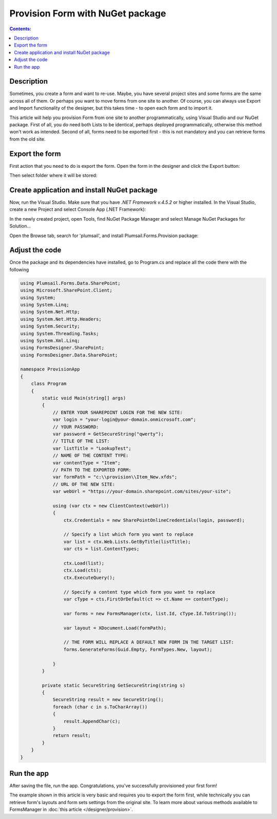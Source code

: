 Provision Form with NuGet package
==================================================

.. contents:: Contents:
 :local:
 :depth: 1
 
Description
--------------------------------------------------
Sometimes, you create a form and want to re-use. Maybe, you have several project sites and some forms are the same across all of them. 
Or perhaps you want to move forms from one site to another. Of course, you can always use Export and Import functionality of the designer, 
but this takes time - to open each form and to import it.

This article will help you provision Form from one site to another programmatically, using Visual Studio and our NuGet package. 
First of all, you do need both Lists to be identical, perhaps deployed programmatically, otherwise this method won't work as intended. 
Second of all, forms need to be exported first - this is not mandatory and you can retrieve forms from the old site. 

Export the form
--------------------------------------------------
First action that you need to do is export the form. Open the form in the designer and click the Export button: 

|pic1|

.. |pic1| image:: ../images/how-to/provision/export.png
   :alt: Export button

Then select folder where it will be stored:

|pic2|

.. |pic2| image:: ../images/how-to/provision/save.png
   :alt: Save folder

Create application and install NuGet package
--------------------------------------------------
Now, run the Visual Studio. Make sure that you have *.NET Framework v.4.5.2* or higher installed. In the Visual Studio, create a new Project and select 
Console App (.NET Framework):

|pic3|

.. |pic3| image:: ../images/how-to/provision/console-app.png
   :alt: Create new Console App (.NET Framework)

In the newly created project, open Tools, find NuGet Package Manager and select Manage NuGet Packages for Solution...

Open the Browse tab, search for 'plumsail', and install Plumsail.Forms.Provision package:

|pic4|

.. |pic4| image:: ../images/how-to/provision/search.png
   :alt: Plumsail.Forms.Provision package

Adjust the code
--------------------------------------------------
Once the package and its dependencies have installed, go to Program.cs and replace all the code there with the following

.. code-block:: c#

    using Plumsail.Forms.Data.SharePoint;
    using Microsoft.SharePoint.Client;
    using System;
    using System.Linq;
    using System.Net.Http;
    using System.Net.Http.Headers;
    using System.Security;
    using System.Threading.Tasks;
    using System.Xml.Linq;
    using FormsDesigner.SharePoint;
    using FormsDesigner.Data.SharePoint;

    namespace ProvisionApp
    {
        class Program
        {
            static void Main(string[] args)
            {
                // ENTER YOUR SHAREPOINT LOGIN FOR THE NEW SITE:
                var login = "your-login@your-domain.onmicrosoft.com";
                // YOUR PASSWORD:
                var password = GetSecureString("qwerty");
                // TITLE OF THE LIST:
                var listTitle = "LookupTest";
                // NAME OF THE CONTENT TYPE:
                var contentType = "Item";
                // PATH TO THE EXPORTED FORM:
                var formPath = "c:\\provision\\Item_New.xfds";
                // URL OF THE NEW SITE:
                var webUrl = "https://your-domain.sharepoint.com/sites/your-site";

                using (var ctx = new ClientContext(webUrl))
                {
                    ctx.Credentials = new SharePointOnlineCredentials(login, password);

                    // Specify a list which form you want to replace
                    var list = ctx.Web.Lists.GetByTitle(listTitle);
                    var cts = list.ContentTypes;

                    ctx.Load(list);
                    ctx.Load(cts);
                    ctx.ExecuteQuery();

                    // Specify a content type which form you want to replace
                    var cType = cts.FirstOrDefault(ct => ct.Name == contentType);

                    var forms = new FormsManager(ctx, list.Id, cType.Id.ToString());

                    var layout = XDocument.Load(formPath);

                    // THE FORM WILL REPLACE A DEFAULT NEW FORM IN THE TARGET LIST:
                    forms.GenerateForms(Guid.Empty, FormTypes.New, layout);

                }
            }

            private static SecureString GetSecureString(string s)
            {
                SecureString result = new SecureString();
                foreach (char c in s.ToCharArray())
                {
                    result.AppendChar(c);
                }
                return result;
            }
        }
    }


Run the app
--------------------------------------------------
After saving the file, run the app. Congratulations, you've successfully provisioned your first form!

The example shown in this article is very basic and requires you to export the form first, 
while technically you can retrieve form's layouts and form sets settings from the original site.
To learn more about various methods available to FormsManager in :doc:`this article </designer/provision>`.